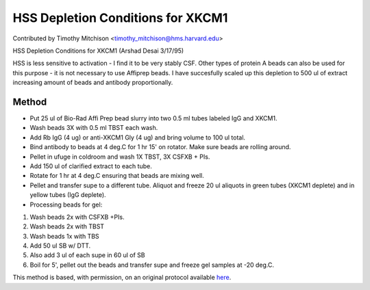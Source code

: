 HSS Depletion Conditions for XKCM1
========================================================================================================

.. sectionauthor:: timothymitchison <timothy_mitchison@hms.harvard.edu>

Contributed by Timothy Mitchison <timothy_mitchison@hms.harvard.edu>

HSS Depletion Conditions for XKCM1 (Arshad Desai 3/17/95)




HSS is less sensitive to activation - I find it to be very stably CSF. Other types of protein A beads can also be used for this purpose - it is not necessary to use Affiprep beads. I have succesfully scaled up this depletion to 500 ul of extract increasing amount of beads and antibody proportionally. 






Method
------

- Put 25 ul of Bio-Rad Affi Prep bead slurry into two 0.5 ml tubes labeled IgG and XKCM1. 


- Wash beads 3X with 0.5 ml TBST each wash. 


- Add Rb IgG (4 ug) or anti-XKCM1 Gly (4 ug) and bring volume to 100 ul total. 


- Bind antibody to beads at 4 deg.C for 1 hr 15' on rotator. Make sure beads are rolling around. 


- Pellet in ufuge in coldroom and wash 1X TBST, 3X CSFXB + PIs. 


- Add 150 ul of clarified extract to each tube. 


- Rotate for 1 hr at 4 deg.C ensuring that beads are mixing well. 


- Pellet and transfer supe to a different tube. Aliquot and freeze 20 ul aliquots in green tubes (XKCM1 deplete) and in yellow tubes (IgG deplete). 


- Processing beads for gel:

1. Wash beads 2x with CSFXB +PIs. 
2. Wash beads 2x with TBST 
3. Wash beads 1x with TBS 
4. Add 50 ul SB w/ DTT. 
5. Also add 3 ul of each supe in 60 ul of SB 
6. Boil for 5', pellet out the beads and transfer supe and freeze gel samples at -20 deg.C. 







This method is based, with permission, on an original protocol available `here <http://mitchison.med.harvard.edu/protocols/ext2.html>`_.
